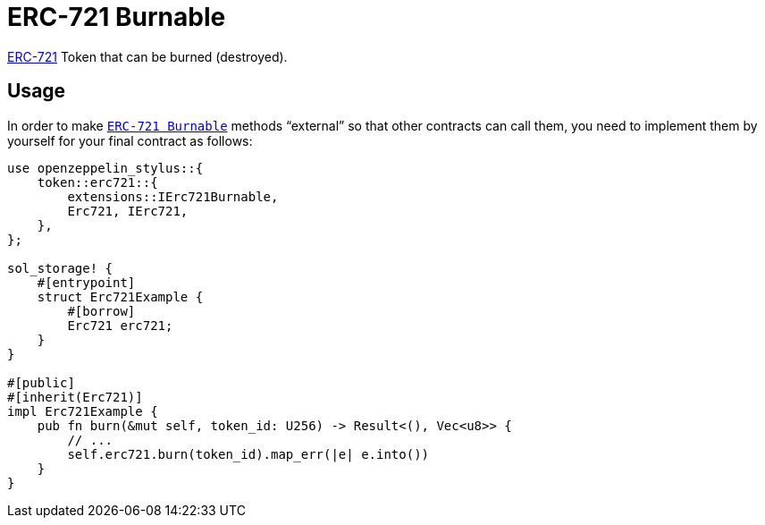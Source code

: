 = ERC-721 Burnable

xref:erc721.adoc[ERC-721] Token that can be burned (destroyed).

[[usage]]
== Usage

In order to make https://docs.rs/openzeppelin-stylus/0.1.0-rc/openzeppelin_stylus/token/erc721/extensions/burnable/index.html[`ERC-721 Burnable`] methods “external” so that other contracts can call them, you need to implement them by yourself for your final contract as follows:

[source,rust]
----
use openzeppelin_stylus::{
    token::erc721::{
        extensions::IErc721Burnable,
        Erc721, IErc721,
    },
};

sol_storage! {
    #[entrypoint]
    struct Erc721Example {
        #[borrow]
        Erc721 erc721;
    }
}

#[public]
#[inherit(Erc721)]
impl Erc721Example {
    pub fn burn(&mut self, token_id: U256) -> Result<(), Vec<u8>> {
        // ...
        self.erc721.burn(token_id).map_err(|e| e.into())
    }
}
----
